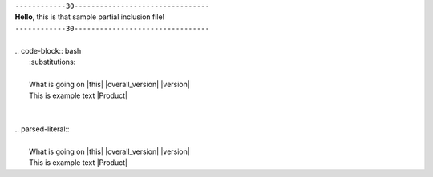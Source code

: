 | ``------------30--------------------------------``
| **Hello**, this is that sample partial inclusion file!
| ``------------30--------------------------------``
|
| .. code-block:: bash
|    :substitutions:
|
|    What is going on |this| |overall_version| |version|
|    This is example text |Product|
|
|
| .. parsed-literal::
|
|    What is going on |this| |overall_version| |version|
|    This is example text |Product|
